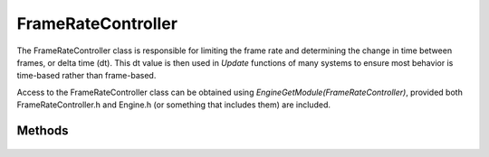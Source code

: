 FrameRateController
===================

.. rst-class:: searchdescription

.. cpp:namespace:: Beta

The FrameRateController class is responsible for limiting the frame rate and determining the 
change in time between frames, or delta time (dt). This dt value is then used in *Update*
functions of many systems to ensure most behavior is time-based rather than frame-based.

Access to the FrameRateController class can be obtained using *EngineGetModule(FrameRateController)*, 
provided both FrameRateController.h and Engine.h (or something that includes them) are included.

.. cpp:class:: FrameRateController

Methods
-------

	.. rst-class:: collapsible
	
		.. cpp:function:: FrameRateController::FrameRateController()
		
			Construct an instance of the FrameRateController class. Initializes all time-related variables (usually to 0).
	
	.. rst-class:: collapsible
	
		.. cpp:function:: void FrameRateController::Initialize(unsigned framerateCap = 200)
		
			Grab the initial time stamp and set the maximum frame rate for the frame rate controller.
			
			:param framerateCap: The maximum number of frames to render per second.
	
	.. rst-class:: collapsible

		.. cpp:function:: void FrameRateController::FrameEnd() const

			End the current frame, update the delta time and frame count. Frame 
			rate controller will wait until enough time has passed if an individual
			frame does not take enough time.
	
	.. rst-class:: collapsible

		.. cpp:function:: float FrameRateController::GetFrameTime() const

			Get the change in time from the previous frame to the current. Use this 
			to make sure things such as movement and physics happen at a consistent speed 
			across multiple devices or framerates. It should be used to set a dt variable 
			for use in physics and other time-sensitive calculations and computations.
		
			:return: The time between the start of the previous frame and the start of the current frame.
			
	.. rst-class:: collapsible

		.. cpp:function:: unsigned long FrameRateController::GetFrameCount() const

			Gets the number of frames that have elapsed since the engine started running.
		
			:return: The total frames that have elapsed.
	